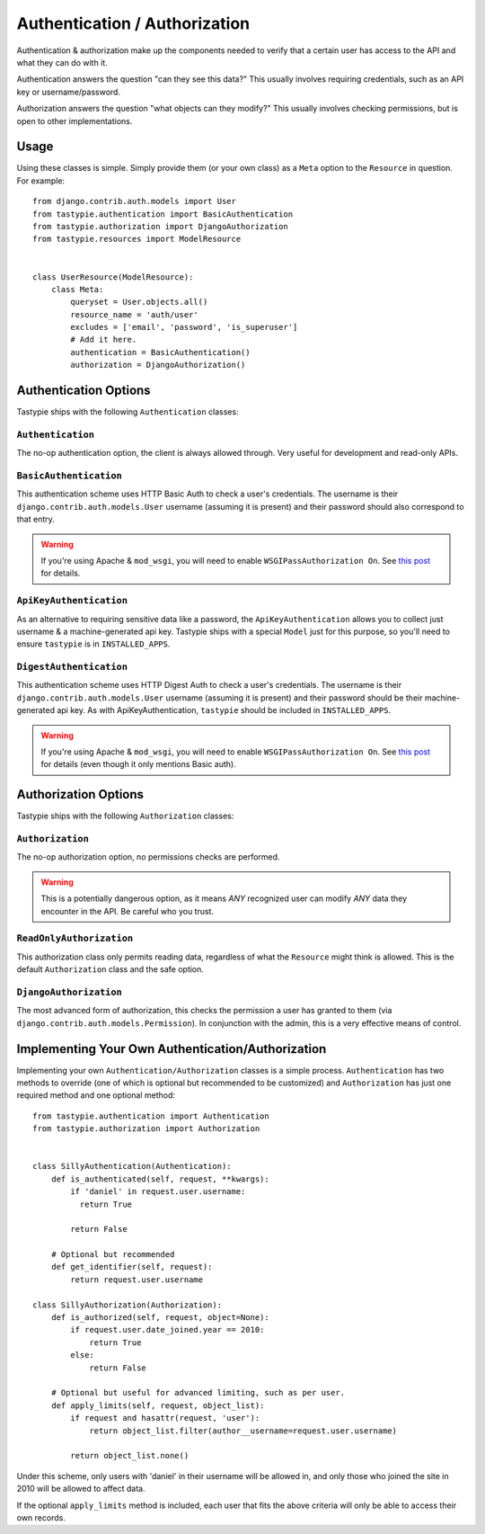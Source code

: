 .. _ref-authentication_authorization:

==============================
Authentication / Authorization
==============================

Authentication & authorization make up the components needed to verify that
a certain user has access to the API and what they can do with it.

Authentication answers the question "can they see this data?" This usually
involves requiring credentials, such as an API key or username/password.

Authorization answers the question "what objects can they modify?" This usually
involves checking permissions, but is open to other implementations.

Usage
=====

Using these classes is simple. Simply provide them (or your own class) as a
``Meta`` option to the ``Resource`` in question. For example::

    from django.contrib.auth.models import User
    from tastypie.authentication import BasicAuthentication
    from tastypie.authorization import DjangoAuthorization
    from tastypie.resources import ModelResource
    
    
    class UserResource(ModelResource):
        class Meta:
            queryset = User.objects.all()
            resource_name = 'auth/user'
            excludes = ['email', 'password', 'is_superuser']
            # Add it here.
            authentication = BasicAuthentication()
            authorization = DjangoAuthorization()


Authentication Options
======================

Tastypie ships with the following ``Authentication`` classes:

``Authentication``
~~~~~~~~~~~~~~~~~~

The no-op authentication option, the client is always allowed through. Very
useful for development and read-only APIs.

``BasicAuthentication``
~~~~~~~~~~~~~~~~~~~~~~~

This authentication scheme uses HTTP Basic Auth to check a user's credentials.
The username is their ``django.contrib.auth.models.User`` username (assuming
it is present) and their password should also correspond to that entry.

.. warning::

  If you're using Apache & ``mod_wsgi``, you will need to enable
  ``WSGIPassAuthorization On``. See `this post`_ for details.

.. _`this post`: http://www.nerdydork.com/basic-authentication-on-mod_wsgi.html

``ApiKeyAuthentication``
~~~~~~~~~~~~~~~~~~~~~~~~

As an alternative to requiring sensitive data like a password, the
``ApiKeyAuthentication`` allows you to collect just username & a
machine-generated api key. Tastypie ships with a special ``Model`` just for
this purpose, so you'll need to ensure ``tastypie`` is in ``INSTALLED_APPS``.

``DigestAuthentication``
~~~~~~~~~~~~~~~~~~~~~~~

This authentication scheme uses HTTP Digest Auth to check a user's
credentials.  The username is their ``django.contrib.auth.models.User``
username (assuming it is present) and their password should be their
machine-generated api key. As with ApiKeyAuthentication, ``tastypie``
should be included in ``INSTALLED_APPS``.

.. warning::

  If you're using Apache & ``mod_wsgi``, you will need to enable
  ``WSGIPassAuthorization On``. See `this post`_ for details (even though it
  only mentions Basic auth).

.. _`this post`: http://www.nerdydork.com/basic-authentication-on-mod_wsgi.html

Authorization Options
=====================

Tastypie ships with the following ``Authorization`` classes:

``Authorization``
~~~~~~~~~~~~~~~~~~

The no-op authorization option, no permissions checks are performed.

.. warning::

  This is a potentially dangerous option, as it means *ANY* recognized user
  can modify *ANY* data they encounter in the API. Be careful who you trust.

``ReadOnlyAuthorization``
~~~~~~~~~~~~~~~~~~~~~~~~~

This authorization class only permits reading data, regardless of what the
``Resource`` might think is allowed. This is the default ``Authorization``
class and the safe option.

``DjangoAuthorization``
~~~~~~~~~~~~~~~~~~~~~~~

The most advanced form of authorization, this checks the permission a user
has granted to them (via ``django.contrib.auth.models.Permission``). In
conjunction with the admin, this is a very effective means of control.


Implementing Your Own Authentication/Authorization
==================================================

Implementing your own ``Authentication/Authorization`` classes is a simple
process. ``Authentication`` has two methods to override (one of which is
optional but recommended to be customized) and ``Authorization`` has just one
required method and one optional method::

    from tastypie.authentication import Authentication
    from tastypie.authorization import Authorization
    
    
    class SillyAuthentication(Authentication):
        def is_authenticated(self, request, **kwargs):
            if 'daniel' in request.user.username:
              return True
            
            return False
        
        # Optional but recommended
        def get_identifier(self, request):
            return request.user.username
    
    class SillyAuthorization(Authorization):
        def is_authorized(self, request, object=None):
            if request.user.date_joined.year == 2010:
                return True
            else:
                return False
        
        # Optional but useful for advanced limiting, such as per user.
        def apply_limits(self, request, object_list):
            if request and hasattr(request, 'user'):
                return object_list.filter(author__username=request.user.username)
            
            return object_list.none()

Under this scheme, only users with 'daniel' in their username will be allowed
in, and only those who joined the site in 2010 will be allowed to affect data.

If the optional ``apply_limits`` method is included, each user that fits the
above criteria will only be able to access their own records.
